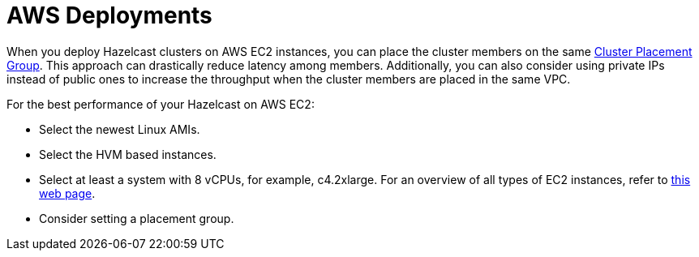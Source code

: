 [[aws-depl-perf]]
= AWS Deployments

When you deploy Hazelcast clusters on AWS EC2 instances, you can place the
cluster members on the same https://docs.aws.amazon.com/AWSEC2/latest/UserGuide/placement-groups.html#placement-groups-cluster[Cluster Placement Group]. This approach can drastically reduce latency among members.
Additionally, you can also consider using private IPs
instead of public ones to increase the throughput when the cluster
members are placed in the same VPC.

For the best performance of your Hazelcast on AWS EC2:

* Select the newest Linux AMIs.
* Select the HVM based instances.
* Select at least a system with 8 vCPUs, for example, c4.2xlarge. For an overview of all types of
EC2 instances, refer to https://www.ec2instances.info[this web page^].
* Consider setting a placement group.

